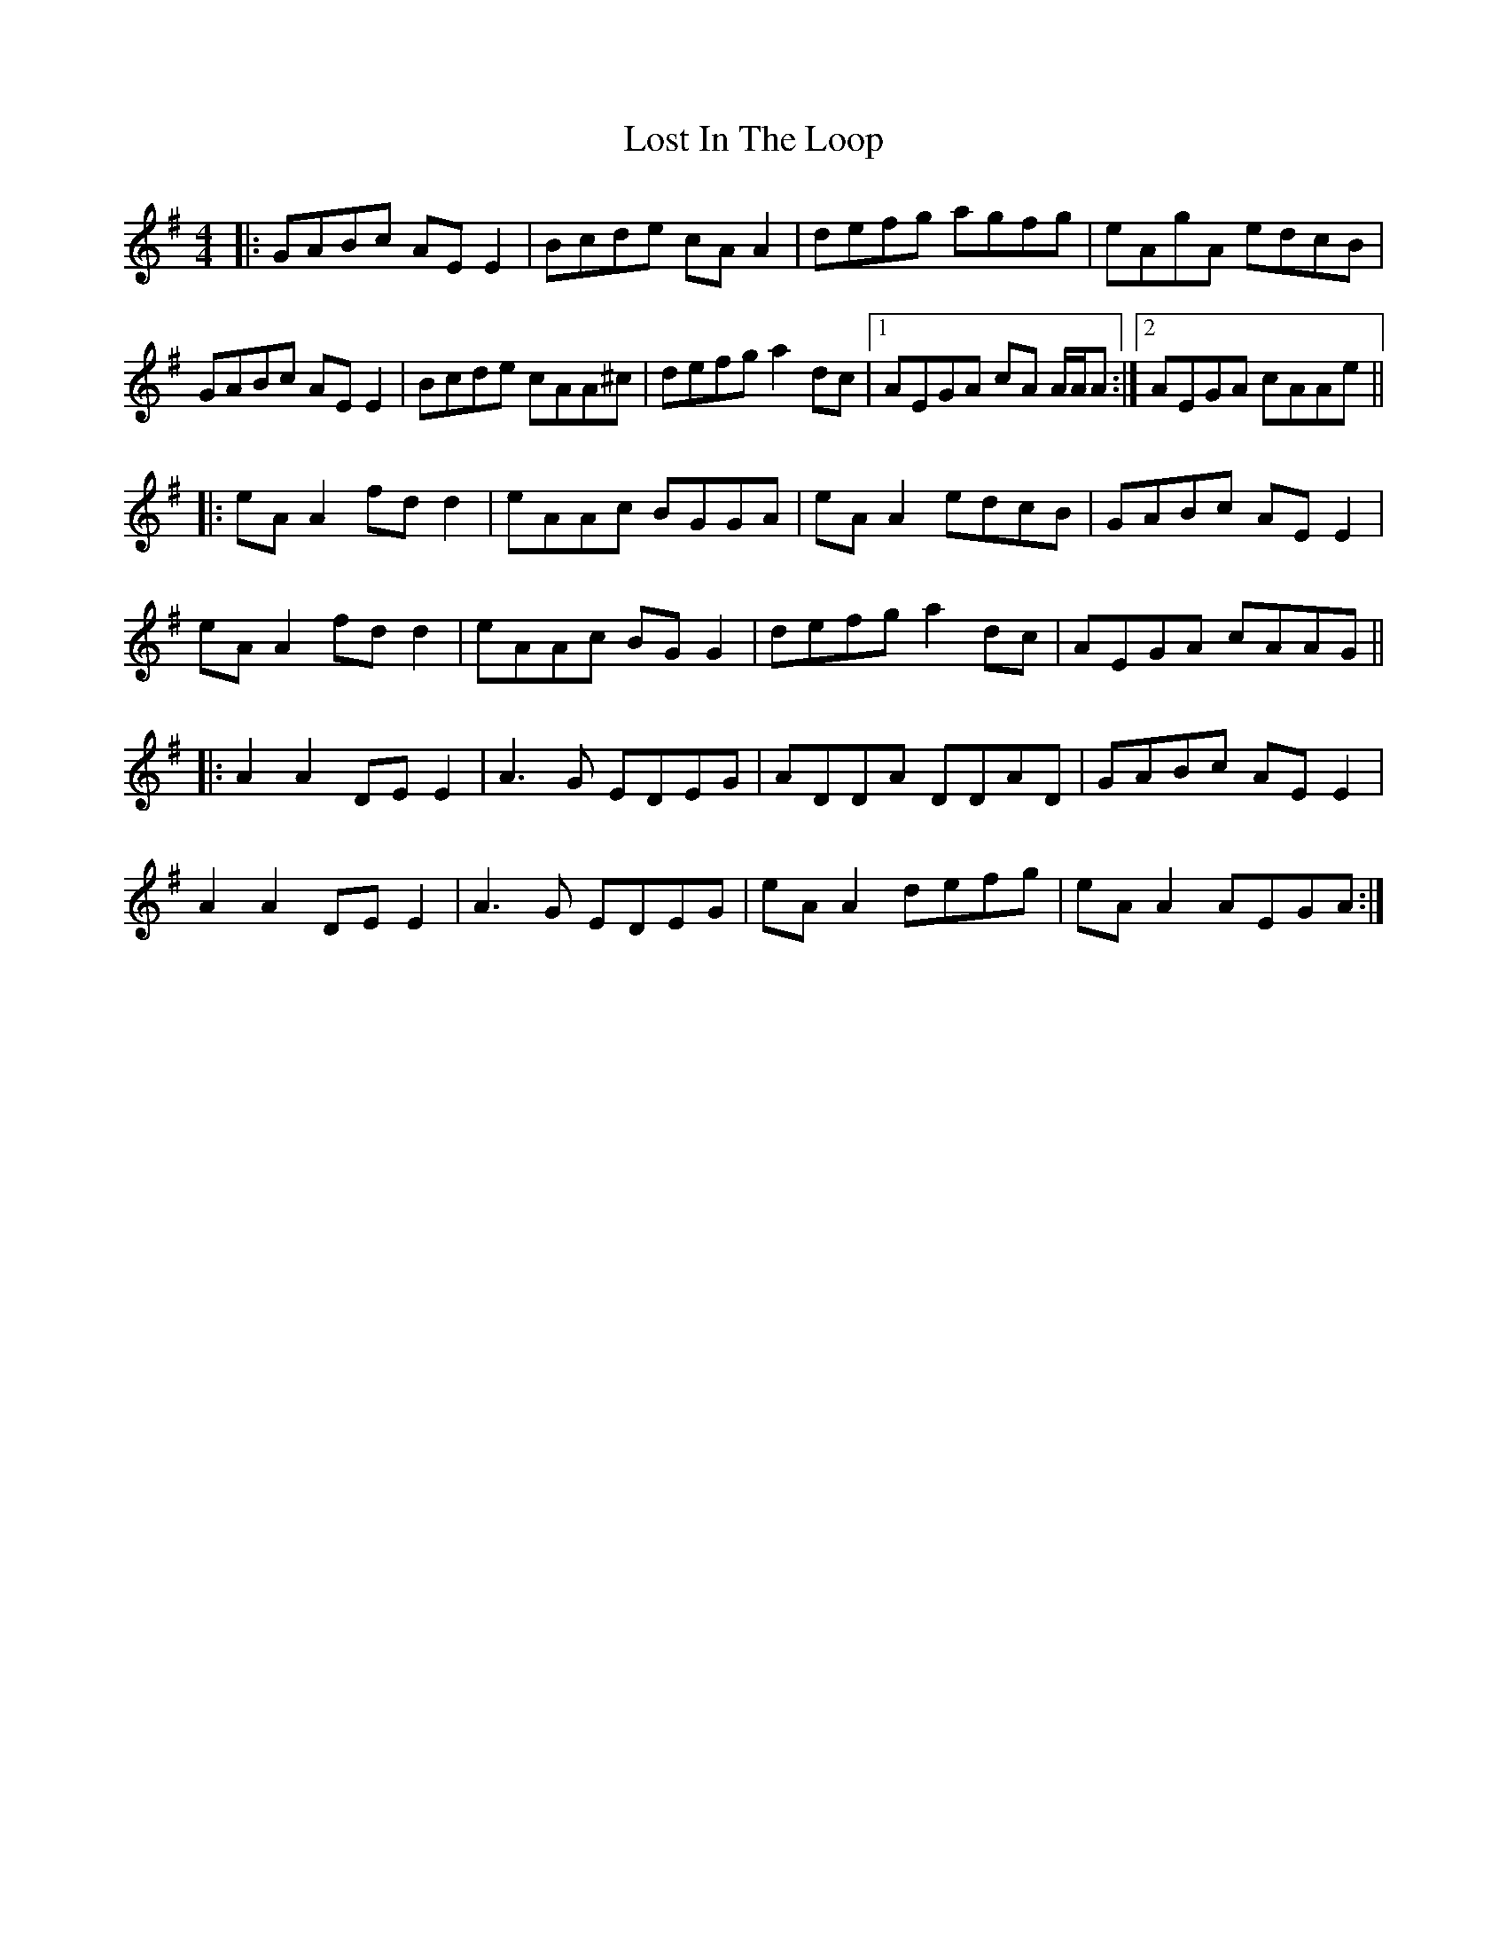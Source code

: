 X: 24291
T: Lost In The Loop
R: reel
M: 4/4
K: Gmajor
|:GABc AEE2|Bcde cAA2|defg agfg|eAgA edcB|
GABc AEE2|Bcde cAA^c|defg a2dc|1 AEGA cA A/A/A:|2 AEGA cAAe||
|:eAA2 fdd2|eAAc BGGA|eAA2 edcB|GABc AEE2|
eAA2 fdd2|eAAc BGG2|defg a2dc|AEGA cAAG||
|:A2A2 DEE2|A3G EDEG|ADDA DDAD|GABc AEE2|
A2A2 DEE2|A3G EDEG|eAA2 defg|eAA2 AEGA:|

